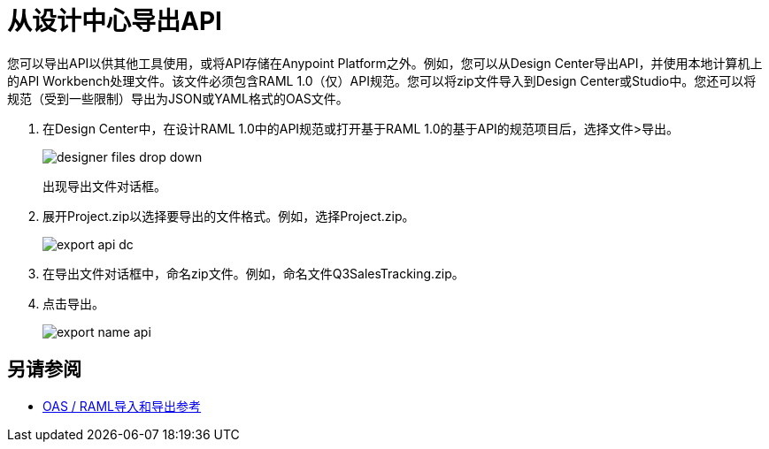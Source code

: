 = 从设计中心导出API

您可以导出API以供其他工具使用，或将API存储在Anypoint Platform之外。例如，您可以从Design Center导出API，并使用本地计算机上的API Workbench处理文件。该文件必须包含RAML 1.0（仅）API规范。您可以将zip文件导入到Design Center或Studio中。您还可以将规范（受到一些限制）导出为JSON或YAML格式的OAS文件。

. 在Design Center中，在设计RAML 1.0中的API规范或打开基于RAML 1.0的基于API的规范项目后，选择文件>导出。
+
image::designer-files-drop-down.png[]
+
出现导出文件对话框。
+
. 展开Project.zip以选择要导出的文件格式。例如，选择Project.zip。
+
image::export-api-dc.png[高度= 168，宽度= 289]
+
. 在导出文件对话框中，命名zip文件。例如，命名文件Q3SalesTracking.zip。
. 点击导出。
+
image::export-name-api.png[高度= 165，宽度= 277]

== 另请参阅

*  link:/design-center/v/1.0/designing-api-reference[OAS / RAML导入和导出参考]
